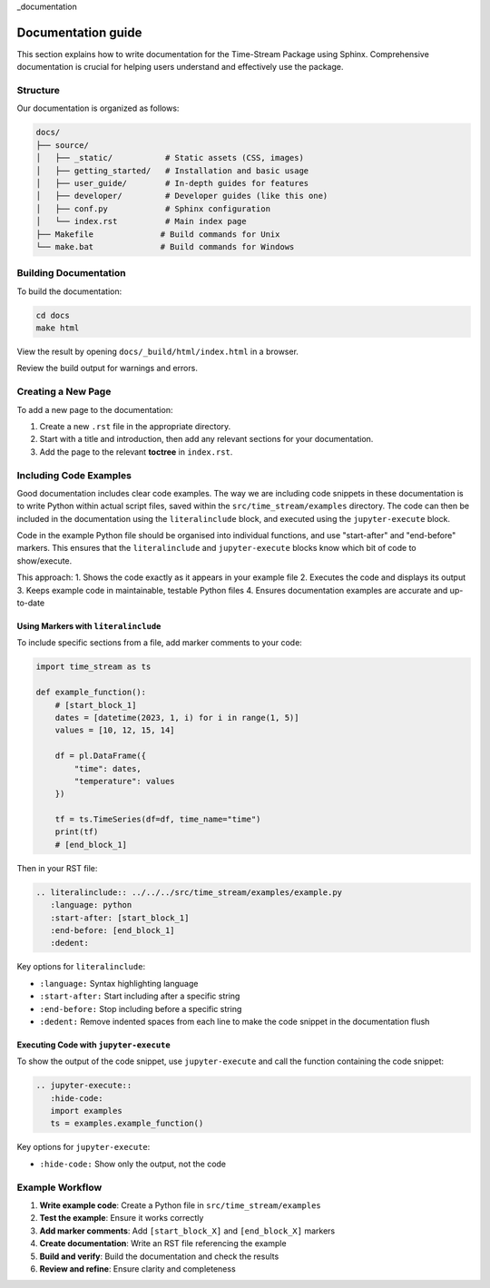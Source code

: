 _documentation

===================
Documentation guide
===================

This section explains how to write documentation for the Time-Stream Package using Sphinx.
Comprehensive documentation is crucial for helping users understand and effectively use the package.

Structure
=========

Our documentation is organized as follows:

.. code-block:: text

    docs/
    ├── source/
    │   ├── _static/           # Static assets (CSS, images)
    │   ├── getting_started/   # Installation and basic usage
    │   ├── user_guide/        # In-depth guides for features
    │   ├── developer/         # Developer guides (like this one)
    │   ├── conf.py            # Sphinx configuration
    │   └── index.rst          # Main index page
    ├── Makefile              # Build commands for Unix
    └── make.bat              # Build commands for Windows

Building Documentation
======================

To build the documentation:

.. code-block:: bash

    cd docs
    make html

View the result by opening ``docs/_build/html/index.html`` in a browser.

Review the build output for warnings and errors.

Creating a New Page
===================

To add a new page to the documentation:

1. Create a new ``.rst`` file in the appropriate directory.
2. Start with a title and introduction, then add any relevant sections for your documentation.
3. Add the page to the relevant **toctree** in ``index.rst``.

Including Code Examples
=======================

Good documentation includes clear code examples. The way we are including code snippets in these documentation is
to write Python within actual script files, saved within the ``src/time_stream/examples`` directory. The code can
then be included in the documentation using the ``literalinclude`` block, and executed using the ``jupyter-execute``
block.

Code in the example Python file should be organised into individual functions, and use "start-after" and "end-before"
markers. This ensures that the ``literalinclude`` and ``jupyter-execute`` blocks know which bit of code to show/execute.

This approach:
1. Shows the code exactly as it appears in your example file
2. Executes the code and displays its output
3. Keeps example code in maintainable, testable Python files
4. Ensures documentation examples are accurate and up-to-date

Using Markers with ``literalinclude``
-------------------------------------

To include specific sections from a file, add marker comments to your code:

.. code-block:: python

    import time_stream as ts

    def example_function():
        # [start_block_1]
        dates = [datetime(2023, 1, i) for i in range(1, 5)]
        values = [10, 12, 15, 14]

        df = pl.DataFrame({
            "time": dates,
            "temperature": values
        })

        tf = ts.TimeSeries(df=df, time_name="time")
        print(tf)
        # [end_block_1]

Then in your RST file:

.. code-block:: rst

    .. literalinclude:: ../../../src/time_stream/examples/example.py
       :language: python
       :start-after: [start_block_1]
       :end-before: [end_block_1]
       :dedent:

Key options for ``literalinclude``:

- ``:language:`` Syntax highlighting language
- ``:start-after:`` Start including after a specific string
- ``:end-before:`` Stop including before a specific string
- ``:dedent:`` Remove indented spaces from each line to make the code snippet in the documentation flush


Executing Code with ``jupyter-execute``
---------------------------------------

To show the output of the code snippet, use ``jupyter-execute`` and call the function containing the code snippet:

.. code-block:: rst

    .. jupyter-execute::
       :hide-code:
       import examples
       ts = examples.example_function()

Key options for ``jupyter-execute``:

- ``:hide-code:`` Show only the output, not the code

Example Workflow
================

1. **Write example code**: Create a Python file in ``src/time_stream/examples``
2. **Test the example**: Ensure it works correctly
3. **Add marker comments**: Add ``[start_block_X]`` and ``[end_block_X]`` markers
4. **Create documentation**: Write an RST file referencing the example
5. **Build and verify**: Build the documentation and check the results
6. **Review and refine**: Ensure clarity and completeness
